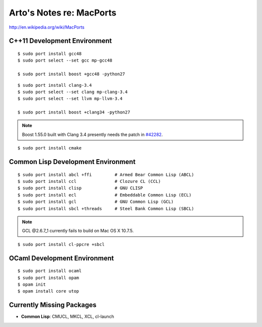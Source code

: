 Arto's Notes re: MacPorts
=========================

http://en.wikipedia.org/wiki/MacPorts

C++11 Development Environment
-----------------------------

::

   $ sudo port install gcc48
   $ sudo port select --set gcc mp-gcc48
   
   $ sudo port install boost +gcc48 -python27

::

   $ sudo port install clang-3.4
   $ sudo port select --set clang mp-clang-3.4
   $ sudo port select --set llvm mp-llvm-3.4
   
   $ sudo port install boost +clang34 -python27

.. note::

   Boost 1.55.0 built with Clang 3.4 presently needs the patch in `#42282`_.

::

   $ sudo port install cmake

Common Lisp Development Environment
-----------------------------------

::

   $ sudo port install abcl +ffi         # Armed Bear Common Lisp (ABCL)
   $ sudo port install ccl               # Clozure CL (CCL)
   $ sudo port install clisp             # GNU CLISP
   $ sudo port install ecl               # Embeddable Common Lisp (ECL)
   $ sudo port install gcl               # GNU Common Lisp (GCL)
   $ sudo port install sbcl +threads     # Steel Bank Common Lisp (SBCL)

.. note:: GCL @2.6.7_1 currently fails to build on Mac OS X 10.7.5.

::

   $ sudo port install cl-ppcre +sbcl

OCaml Development Environment
-----------------------------

::

   $ sudo port install ocaml
   $ sudo port install opam
   $ opam init
   $ opam install core utop

Currently Missing Packages
--------------------------

* **Common Lisp**: CMUCL, MKCL, XCL, cl-launch

.. _#34288: https://trac.macports.org/ticket/34288
.. _#38374: https://trac.macports.org/ticket/38374
.. _#42282: https://trac.macports.org/ticket/42282
